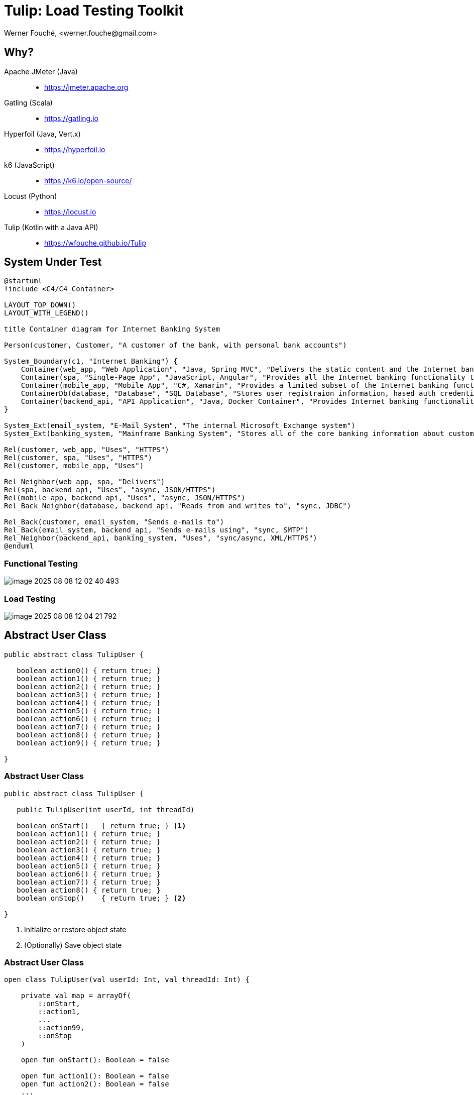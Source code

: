 = Tulip: Load Testing Toolkit
Werner Fouché,  <werner.fouche@gmail.com>
:revealjs_theme: beige
:revealjs_width: 1408
:revealjs_height: 992
:source-highlighter: highlightjs

== Why?

Apache JMeter (Java)::
* https://jmeter.apache.org
Gatling (Scala)::
* https://gatling.io
Hyperfoil (Java, Vert.x)::
* https://hyperfoil.io
k6 (JavaScript)::
* https://k6.io/open-source/
Locust (Python)::
* https://locust.io
Tulip (Kotlin with a Java API)::
* https://wfouche.github.io/Tulip

== System Under Test

[plantuml,diag00,svg]
....
@startuml
!include <C4/C4_Container>

LAYOUT_TOP_DOWN()
LAYOUT_WITH_LEGEND()

title Container diagram for Internet Banking System

Person(customer, Customer, "A customer of the bank, with personal bank accounts")

System_Boundary(c1, "Internet Banking") {
    Container(web_app, "Web Application", "Java, Spring MVC", "Delivers the static content and the Internet banking SPA")
    Container(spa, "Single-Page App", "JavaScript, Angular", "Provides all the Internet banking functionality to cutomers via their web browser")
    Container(mobile_app, "Mobile App", "C#, Xamarin", "Provides a limited subset of the Internet banking functionality to customers via their mobile device")
    ContainerDb(database, "Database", "SQL Database", "Stores user registraion information, hased auth credentials, access logs, etc.")
    Container(backend_api, "API Application", "Java, Docker Container", "Provides Internet banking functionality via API")
}

System_Ext(email_system, "E-Mail System", "The internal Microsoft Exchange system")
System_Ext(banking_system, "Mainframe Banking System", "Stores all of the core banking information about customers, accounts, transactions, etc.")

Rel(customer, web_app, "Uses", "HTTPS")
Rel(customer, spa, "Uses", "HTTPS")
Rel(customer, mobile_app, "Uses")

Rel_Neighbor(web_app, spa, "Delivers")
Rel(spa, backend_api, "Uses", "async, JSON/HTTPS")
Rel(mobile_app, backend_api, "Uses", "async, JSON/HTTPS")
Rel_Back_Neighbor(database, backend_api, "Reads from and writes to", "sync, JDBC")

Rel_Back(customer, email_system, "Sends e-mails to")
Rel_Back(email_system, backend_api, "Sends e-mails using", "sync, SMTP")
Rel_Neighbor(backend_api, banking_system, "Uses", "sync/async, XML/HTTPS")
@enduml
....

=== Functional Testing

[.stretch]
image::image-2025-08-08-12-02-40-493.png[]

=== Load Testing

[.stretch]
image::image-2025-08-08-12-04-21-792.png[]

== Abstract User Class

[.stretch]
[source,java,linenums]
----
public abstract class TulipUser {

   boolean action0() { return true; } 
   boolean action1() { return true; } 
   boolean action2() { return true; } 
   boolean action3() { return true; } 
   boolean action4() { return true; } 
   boolean action5() { return true; } 
   boolean action6() { return true; } 
   boolean action7() { return true; } 
   boolean action8() { return true; } 
   boolean action9() { return true; } 

}
----

=== Abstract User Class 

[.stretch]
[source,java,linenums]
----
public abstract class TulipUser {

   public TulipUser(int userId, int threadId)

   boolean onStart()   { return true; } <1>
   boolean action1() { return true; } 
   boolean action2() { return true; } 
   boolean action3() { return true; } 
   boolean action4() { return true; } 
   boolean action5() { return true; } 
   boolean action6() { return true; } 
   boolean action7() { return true; } 
   boolean action8() { return true; } 
   boolean onStop()    { return true; } <2>

}
----
<1> Initialize or restore object state
<2> (Optionally) Save object state

=== Abstract User Class 

[.stretch]
[source,java,linenums]
----
open class TulipUser(val userId: Int, val threadId: Int) {

    private val map = arrayOf(
        ::onStart,
        ::action1,
        ...
        ::action99,
        ::onStop
    )

    open fun onStart(): Boolean = false

    open fun action1(): Boolean = false
    open fun action2(): Boolean = false
    ...
    open fun action97(): Boolean = false
    open fun action98(): Boolean = false
    open fun action99(): Boolean = false

    open fun onStop(): Boolean = false

    open fun processAction(actionId: Int): Boolean {
        return try {
            map[actionId]()
        } catch (e: Exception) {
            val msg: String = "actionId: ${actionId}, userId: ${userId}, threadId: ${threadId}"
            logger().error(msg, e)
            false
        }
    }
}
----

=== Concrete User Class 

[.stretch]
[source,java,linenums]
----
public class HttpUser extends TulipUser {

   public HttpUser(int userId, int threadId) {
      super(userId, threadId);
   }

   public boolean onStart() {
      ...
   }

   public boolean action1() {
      ...
   }
   public boolean action2() {
      ...
   }
   ...
   public boolean onStop() {
      ...
   }
}
----

=== Concrete User Class 

[.stretch]
[source,java,linenums]
----
public class HtmlUser extends TulipUser {

   ...

}

public class HttpUser extends TulipUser {

   ...

}

public class JdbcUser extends TulipUser {

   ...

}

public class KafkaUser extends TulipUser {

   ...

}

public class RedisUser extends TulipUser {

   ...

}
----

== Workflows

[.stretch]
[plantuml,diag01,svg]
....
@startuml

title rest-api1

    state "-" as IP
    state "Action 1" as A0
    state "Action 2" as A1
    state "Action 3" as TST
    state "Action 4" as D

    IP --> A0: 0.6
    A0 --> IP: 0.8
    A0 --> D: 0.2
    IP --> A1: 0.4
    A1 --> TST: 1.0
    TST --> IP: 0.8
    TST --> D: 0.2
    D --> IP: 1.0

@enduml
....

[.columns]
=== [B] Stateful Interactions

[.column]
[plantuml,diag02,svg]
....
@startuml

title rest-api1

    state "-" as IP
    state "Action 1" as A0
    state "Action 2" as A1
    state "Action 3" as TST
    state "Action 4" as D

    IP --> A0: 0.6
    A0 --> IP: 0.8
    A0 --> D: 0.2
    IP --> A1: 0.4
    A1 --> TST: 1.0
    TST --> IP: 0.8
    TST --> D: 0.2
    D --> IP: 1.0

@enduml
....

[.column]
[source,json,linenums]
----
{
    "workflows": {
        "rest-api1": {
            "-": {"1": 0.6, "2": 0.4},
            "1": {"-": 0.8, "4": 0.2},
            "2": {"3": 1.0},
            "3": {"-": 0.8, "4": 0.2},
            "4": {"-": 1.0}
        }
    }
}
----

== Benchmark Config

[.stretch]
[source,json,linenums]
----
{
    "actions": {},
    "contexts": [],
    "benchmarks": [],
    "workflows": []
}
----

=== Benchmark Config

[.stretch]
[source,json,linenums]
----
{
    "actions": {
        "description": "Micro-benchmarks",
        "output_filename": "benchmark_output.json",
        "report_filename": "benchmark_report.html",
        "user_class": "HttpUser",
        "user_params": {
            "url": "https://jsonplaceholder.typicode.com",
            "urlx": "http://localhost:7070"
        },
        "action_names": {
            "0": "start",
            "1": "HTTP-DDEB",
            "2": "HTTP-AUTH",
            "3": "HTTP-COMP",
            "4": "HTTP-REFD",
            "100": "stop"
        }
    }
    "contexts": [],
    "benchmarks": [],
    "workflows": []
}
----

=== Benchmark Config

[.stretch]
[source,json,linenums]
----
{
    "actions": {},
    "contexts": [
        {
            "name": "Context-1",
            "enabled": true,
            "num_users": 16,
            "num_threads": 2
        },
        {
            "name": "Context-2",
            "enabled": false,
            "num_users": 32,
            "num_threads": 4
        }
    ],
    "benchmarks": [],
    "workflows": []
}
----

=== Benchmark Config

[.stretch]
[source,json,linenums]
----
{
    "actions": {},
    "contexts": [],
    "benchmarks": [
        {
            "name": "Init", "enabled": true,
            "actions": [ { "id": 0 } ]
            },
        },
        {
            "name": "Fixed TPS-a", "enabled": true,
            "time": {
                "prewarmup_duration": 15,
                "warmup_duration": 15,
                "benchmark_duration": 30,
                "benchmark_repeat_count": 4
            },
            "throughput_rate": 100.0,
            "worker_thread_qsize": 0,
            "workflow": "rest-api1"
        },
        {
            "name": "Shutdown", "enabled": true,
            "actions": [ { "id": 100 } ]
            },
        },
    ],
    "workflows": []
}
----

=== Benchmark Config

[.stretch]
[source,json,linenums]
----
{
    "actions": {},
    "contexts": [],
    "benchmarks": [
        {
            "name": "Init", "enabled": true,
            "actions": [ { "id": 0 } ]
            },
        },
        {
            "name": "Fixed TPS-a", "enabled": true,
            "time": {
                "prewarmup_duration": 15,
                "warmup_duration": 15,
                "benchmark_duration": 30,
                "benchmark_repeat_count": 4
            },
            "throughput_rate": 100.0,
            "worker_thread_qsize": 0,
            "actions": [
                { "id": 1, "weight": 25},
                { "id": 2, "weight": 75}
            ]
        },
        {
            "name": "Shutdown", "enabled": true,
            "actions": [ { "id": 100 } ]
            },
        },
    ],
    "workflows": []
}
----

=== Benchmark Config

[.stretch]
[source,json,linenums]
----
{
    "actions": {},
    "contexts": [],
    "benchmarks": [
    "workflows": {
        "rest-api1": {
            "-": {"1": 0.6, "2": 0.4},
            "1": {"-": 0.8, "4": 0.2},
            "2": {"3": 1.0},
            "3": {"-": 0.8, "4": 0.2},
            "4": {"-": 1.0}
        }
    }
}
----

// https://plantuml.com/color

== Benchmark Execution

[.stretch]
[plantuml,diag03,svg]
----
@startuml
split
   -[hidden]->
   #greenyellow:benchmark_config.json;
split again
   -[hidden]->
   #beige:User.class;
split again
   -[hidden]->
   #beige:App.class;
split again
   -[hidden]->
   #azure:tulip-runtime.jar;
end split
:EXECUTE;
#greenyellow:benchmark_output.json;
#cadetblue:benchmark_report.json;
#cadetblue:benchmark_report.html;
@enduml
----

== Tulip Threads / User Objects

[.stretch]
[plantuml,diag04,svg]
----
@startmindmap
* Main-Thread
** Thread-0
*** U0
*** U1
** Thread-1
*** U2
*** U3
** Thread-2
*** U4
*** U5
** Thread-3
*** U6
*** U7
@endmindmap
----

== Benchmark User

[.stretch]
[source,java,linenums]
----
import io.github.wfouche.tulip.user.HttpUser;
import java.util.concurrent.ThreadLocalRandom;
import org.slf4j.Logger;
import org.slf4j.LoggerFactory;

public class JavaHttpUser extends HttpUser {

    public JavaHttpUser(int userId, int threadId) {
        super(userId, threadId);
    }

    public boolean onStart() {
        if (getUserId() == 0) {
            logger.info("Java");
            super.onStart();
        }
        return true;
    }

    public boolean action1() {
        int id = ThreadLocalRandom.current().nextInt(100)+1;
        return !http_GET("/posts/{id}", id).isEmpty();
    }

    public boolean onStop() { return true; }

    public Logger logger() { return logger; }

    private static final Logger logger = LoggerFactory.getLogger(JavaHttpUser.class);
}
----

== Benchmark App

.App.java [Java_Script]
[source,bash,linenums]
----
///usr/bin/env jbang "$0" "$@" ; exit $?
//DEPS io.github.wfouche.tulip:tulip-runtime:2.1.8
//SOURCES JavaHttpUser.java

import io.github.wfouche.tulip.api.TulipApi;
import io.github.wfouche.tulip.api.TulipUserFactory;

public class App {
    public static void main(String[] args) {
        TulipApi.runTulip("benchmark_config.json",
            new TulipUserFactory());
    }
}
----

.run_bench.sh
[source,bash,linenums]
----
#!/bin/bash
export JBANG_JAVA_OPTIONS="-server -Xmx512m -XX:+UseZGC -XX:+ZGenerational"
jbang run App.java
echo ""
w3m -dump -cols 200 benchmark_report.html
----

== Benchmark Output - JSON

[.stretch]
image::Screenshot_20241121_143033.png[]

== Benchmark Report - Console

[.stretch]
image::Screenshot_20241121_115838.png[]

== Benchmark Report - HTML

[.stretch]
image::Screenshot_20241121_120824.png[]

== Benchmark Report - JSON

[.stretch]
[source,json,linenums]
----
{
  "config": {

  },
  "benchmarks": {
    "benchmark1": {
      "results": {
        "1": {},
        "2": {},
        "3": {},
        "4": {}
      },
      "actions": {
        "1": {},
        "2": {},
        "3": {},
        "4": {},
        "summary": {}
      }
    }
    ,"benchmark2": {
    }
  }
}
----

== Performance Regression Testing

Tulip::
* Tulip is used to performance test itself
** ArrayBlockingQueue vs LinkedBlockingQueue
** GC settings to minimize maximum latency
* New version of Java, faster or slower
* Ensures that results analysis is accurate

Applications::
* JDBC, OpenAPI, RabbitMQ, Redis, Front-end-for-Backend, ...
* End-to-end performance benchmark suite

== User Documentation

[.stretch]
image::Screenshot-2025-08-08-10-33-55-416.png[]

== Maven Central

Maven::
+
[source,xml]
----
<dependency>
    <groupId>io.github.wfouche.tulip</groupId>
    <artifactId>tulip-runtime</artifactId>
    <version>0.1.0</version>
</dependency>
----

Gradle::
+
[source,toml]
----
implementation("io.github.wfouche.tulip:tulip-runtime:2.1.8")
----

JBang::
+
[source,java]
----
//usr/bin/env jbang "$0" "$@" ; exit $?
//DEPS io.github.wfouche.tulip:tulip-runtime:2.1.8
//SOURCES HttpUser.java

import io.github.wfouche.tulip.api.TulipApi;
import io.github.wfouche.tulip.api.TulipUserFactory;

public class App {

    public static void main(String[] args) {
        TulipApi.runTulip("./benchmark_config.jsonc", new TulipUserFactory());
    }

}
----

== Maven Central

[.stretch]
image::Screenshot_20241121_130239.png[]

== Load Testing Tools

Apache JMeter (Java)::
* https://jmeter.apache.org
Gatling (Scala)::
* https://gatling.io
Hyperfoil (Java, Vert.x)::
* https://hyperfoil.io
k6 (JavaScript)::
* https://k6.io/open-source/
Locust (Python)::
* https://locust.io
Tulip (Kotlin with a Java API)::
* https://wfouche.github.io/Tulip

== Looking for something simpler ...

image::Screenshot_20241121_151010_a.png[]

https://x.com/gunnarmorling/status/1850492919926391015

== &nbsp;

[T]he::
[U]ltimate::
[L]oad::
[I]njection::
[P]rogram::

&nbsp;

== Tulip

[.stretch]
image::tulip_logo.png[]

== Enterprise Software Deployment

[plantuml,diag05,svg]
....
@startuml
!include <C4/C4_Container>

LAYOUT_TOP_DOWN()
LAYOUT_WITH_LEGEND()

title Container diagram for Internet Banking System

Person(customer, Customer, "A customer of the bank, with personal bank accounts")

System_Boundary(c1, "Internet Banking") {
    Container(web_app, "Web Application", "Java, Spring MVC", "Delivers the static content and the Internet banking SPA")
    Container(spa, "Single-Page App", "JavaScript, Angular", "Provides all the Internet banking functionality to cutomers via their web browser")
    Container(mobile_app, "Mobile App", "C#, Xamarin", "Provides a limited subset of the Internet banking functionality to customers via their mobile device")
    ContainerDb(database, "Database", "SQL Database", "Stores user registraion information, hased auth credentials, access logs, etc.")
    Container(backend_api, "API Application", "Java, Docker Container", "Provides Internet banking functionality via API")
}

System_Ext(email_system, "E-Mail System", "The internal Microsoft Exchange system")
System_Ext(banking_system, "Mainframe Banking System", "Stores all of the core banking information about customers, accounts, transactions, etc.")

Rel(customer, web_app, "Uses", "HTTPS")
Rel(customer, spa, "Uses", "HTTPS")
Rel(customer, mobile_app, "Uses")

Rel_Neighbor(web_app, spa, "Delivers")
Rel(spa, backend_api, "Uses", "async, JSON/HTTPS")
Rel(mobile_app, backend_api, "Uses", "async, JSON/HTTPS")
Rel_Back_Neighbor(database, backend_api, "Reads from and writes to", "sync, JDBC")

Rel_Back(customer, email_system, "Sends e-mails to")
Rel_Back(email_system, backend_api, "Sends e-mails using", "sync, SMTP")
Rel_Neighbor(backend_api, banking_system, "Uses", "sync/async, XML/HTTPS")
@enduml
....

== Next Steps?

* Tulip is ready for prime time.

** Build a benchmark results analysis tool (add-on)

* Write articles to promote Tulip (medium.com)

** Open-source marketing

* Tulip Foundation

** Move Tulip to its own Github account

* AWS and other Cloud Platforms

** https://s3.amazonaws.com/load-testing-tools/index.html